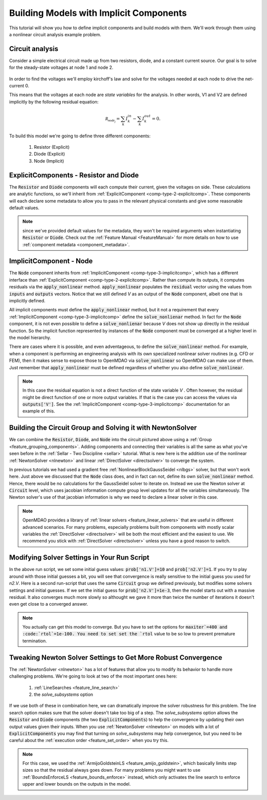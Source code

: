 *********************************************************************
Building Models with Implicit Components
*********************************************************************

This tutorial will show you how to define implicit components and build models with them.
We'll work through them using a nonlinear circuit analysis example problem.

Circuit analysis
********************

Consider a simple electrical circuit made up from two resistors, diode, and a constant current source.
Our goal is to solve for the steady-state voltages at node 1 and node 2.

.. figure:: images/circuit_diagram.png
   :align: center
   :width: 50%
   :alt: diagram of a simple circuit with two resistors and one diode

In order to find the voltages we'll employ kirchoff's law and solve for the voltages needed at each node to drive the net-current 0.

This means that the voltages at each node are *state variables* for the analysis.
In other words, V1 and V2 are defined implicitly by the following residual equation:

.. math::

   \mathcal{R_{node_j}} = \sum_k I_{k}^{in} - \sum_k I_{k}^{out} = 0 .

To build this model we're going to define three different components:

    #. Resistor (Explicit)
    #. Diode (Explicit)
    #. Node (Implicit)

ExplicitComponents - Resistor and Diode
***************************************

The :code:`Resistor` and :code:`Diode` components will each compute their current, given the voltages on side.
These calculations are analytic functions, so we'll inherit from :ref:`ExplicitComponent <comp-type-2-explicitcomp>`.
These components will each declare some metadata to allow you to pass in the relevant physical constants and give some reasonable default values.

.. embed-code::
     openmdao.test_suite.test_examples.test_circuit_analysis.Resistor

.. embed-code::
     openmdao.test_suite.test_examples.test_circuit_analysis.Diode

.. note::
    since we've provided default values for the metadata, they won't be required arguments when instantiating :code:`Resistor` or :code:`Diode`.
    Check out the :ref:`Feature Manual <FeatureManual>` for more details on how to use :ref:`component metadata <component_metadata>`.


ImplicitComponent - Node
***************************************

The :code:`Node` component inherits from :ref:`ImplicitComponent <comp-type-3-implicitcomp>`, which has a different interface than :ref:`ExplicitComponent <comp-type-2-explicitcomp>`.
Rather than compute its outputs, it computes residuals via the :code:`apply_nonlinear` method.
:code:`apply_nonlinear` populates the :code:`residual` vector using the values from  :code:`inputs` and :code:`outputs` vectors.
Notice that we still defined *V* as an output of the :code:`Node` component, albeit one that is implicitly defined.


.. embed-code::
     openmdao.test_suite.test_examples.test_circuit_analysis.Node

All implicit components must define the :code:`apply_nonlinear` method,
but it not a requirement that every :ref:`ImplicitComponent <comp-type-3-implicitcomp>`  define the :code:`solve_nonlienar` method.
In fact for the :code:`Node` component, it is not even possible to define a :code:`solve_nonlienar` because *V* does not show up directly
in the residual function.
So the implicit function represented by instances of the :code:`Node` component must be converged at a higher level in the model hierarchy.

There are cases where it is possible, and even adventageous, to define the :code:`solve_nonlinear` method.
For example, when a component is performing an engineering analysis with its own specialized nonlinear solver routines (e.g. CFD or FEM),
then it makes sense to expose those to OpenMDAO via :code:`solve_nonlinear` so OpenMDAO can make use of them.
Just remember that :code:`apply_nonlinear` must be defined regardless of whether you also define :code:`solve_nonlinear`.

.. note::

    In this case the residual equation is not a direct function of the state variable *V* .
    Often however, the residual might be direct function of one or more output variables.
    If that is the case you can access the values via :code:`outputs['V']`.
    See the :ref:`ImplicitComponent <comp-type-3-implicitcomp>` documentation for an example of this.



Building the Circuit Group and Solving it with NewtonSolver
***********************************************************

We can combine the :code:`Resistor`, :code:`Diode`, and :code:`Node` into the circuit pictured above using a :ref:`Group <feature_grouping_components>`.
Adding components and connecting their variables is all the same as what you've seen before in the :ref:`Sellar - Two Discipline <sellar>` tutorial.
What is new here is the addition use of the nonlinear :ref:`NewtonSolver <nlnewton>` and linear :ref:`DirectSolver <directsolver>` to converge the system.

In previous tutorials we had used a gradient free :ref:`NonlinearBlockGaussSeidel <nlbgs>` solver, but that won't work here.
Just above we discussed that the :code:`Node` class does, and in fact can not, define its own :code:`solve_nonlinear` method.
Hence, there would be no calculations for the GaussSeidel solver to iterate on.
Instead we use the Newton solver at :code:`Circuit` level, which uses jacobian information compute group level updates for all the variables simultaneously.
The Newton solver's use of that jacobian information is why we need to declare a linear solver in this case.

.. note::
    OpenMDAO provides a library of :ref:`linear solvers <feature_linear_solvers>` that are useful in different advanced scenarios.
    For many problems, especially problems built from components with mostly scalar variables the :ref:`DirectSolver <directsolver>`
    will be both the most efficient and the easiest to use.
    We recommend you stick with :ref:`DirectSolver <directsolver>` unless you have a good reason to switch.


.. embed-test::
    openmdao.test_suite.test_examples.test_circuit_analysis.TestCircuit.test_circuit_plain_newton
    :no-split:


Modifying Solver Settings in Your Run Script
***********************************************************

In the above run script, we set some initial guess values: :code:`prob['n1.V']=10` and :code:`prob['n2.V']=1`.
If you try to play around with those initial guesses a bit, you will see that convergence is really sensitive to
the initial guess you used for *n2.V*.
Here is a second run-script that uses the same :code:`Circuit` group we defined previously, but modifies some solvers settings and initial guesses.
If we set the initial guess for :code:`prob['n2.V']=1e-3`, then the model starts out with a massive residual.
It also converges much more slowly so althought we gave it more than twice the number of iterations it doesn't even get close to a converged answer.


.. embed-test::
    openmdao.test_suite.test_examples.test_circuit_analysis.TestCircuit.test_circuit_plain_newton_many_iter
    :no-split:


.. note::

   You actually can get this model to converge. But you have to set the options for :code:`maxiter`=400 and :code:`rtol`=1e-100.
   You need to set set the `rtol` value to be so low to prevent premature termination.


Tweaking Newton Solver Settings to Get More Robust Convergence
****************************************************************

The :ref:`NewtonSolver <nlnewton>` has a lot of features that allow you to modify its behavior to handle more challenging problems.
We're going to look at two of the most important ones here:

    #. :ref:`LineSearches <feature_line_search>`
    #. the *solve_subsystems* option

If we use both of these in combination here, we can dramatically improve the solver robustness for this problem.
The line search option makes sure that the solver doesn't take too big of a step. The *solve_subsystems* option allows
the :code:`Resistor` and :code:`Diode` components (the two :code:`ExplicitComponents`) to help the convergence by updating their own output values given their inputs.
When you use :ref:`NewtonSolver <nlnewton>` on models with a lot of :code:`ExplicitComponents` you may find that turning on *solve_subsystems* may help convergence,
but you need to be careful about the :ref:`execution order <feature_set_order>` when you try this.

.. note::

    For this case, we used the :ref:`ArmijoGoldsteinLS <feature_amijo_goldstein>`, which basically limits step sizes so that the residual always goes down.
    For many problems you might want to use :ref:`BoundsEnforceLS <feature_bounds_enforce>` instead, which only activates the
    line search to enforce upper and lower bounds on the outputs in the model.

.. embed-test::
    openmdao.test_suite.test_examples.test_circuit_analysis.TestCircuit.test_circuit_advanced_newton
    :no-split: